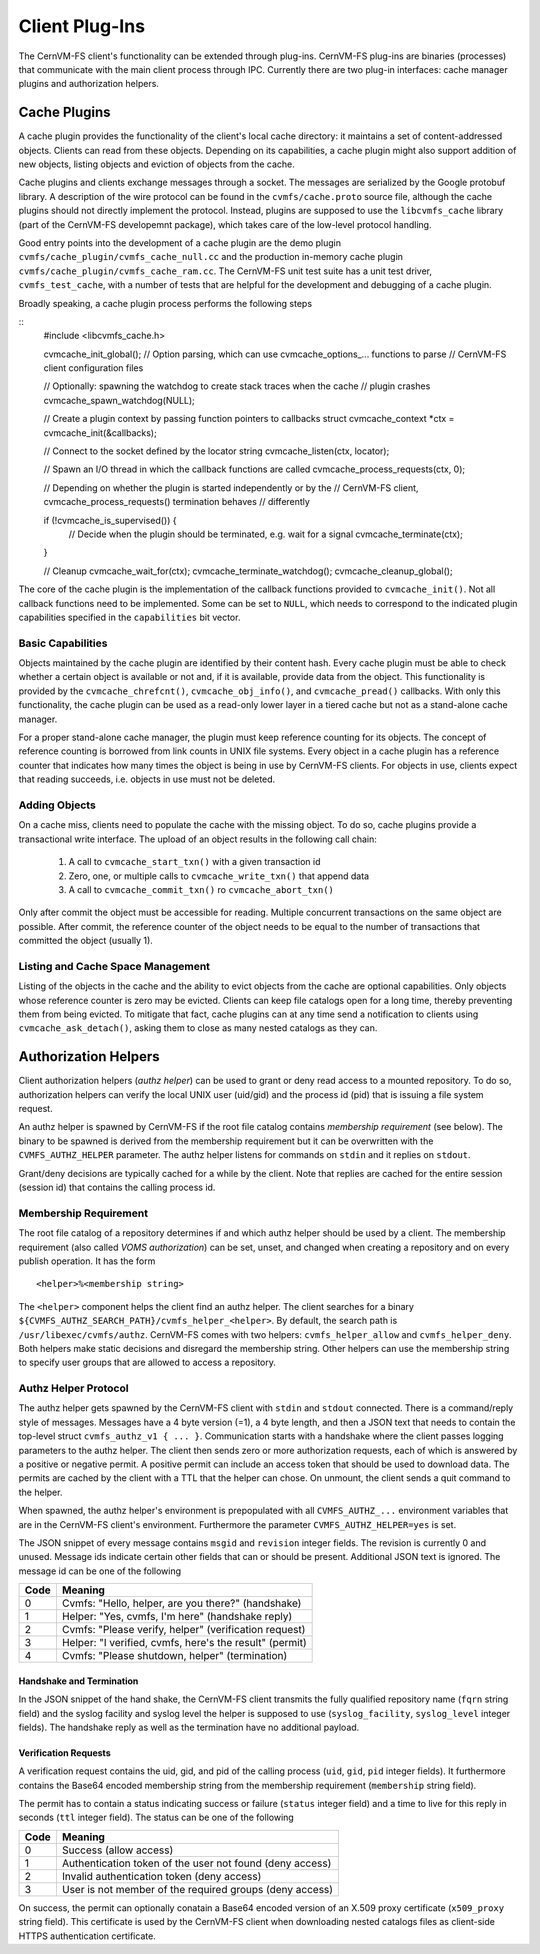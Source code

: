 .. _cpt_plugins:

Client Plug-Ins
===============

The CernVM-FS client's functionality can be extended through plug-ins.
CernVM-FS plug-ins are binaries (processes) that communicate with the main
client process through IPC.  Currently there are two plug-in interfaces:
cache manager plugins and authorization helpers.

.. _sct_plugin_cache:

Cache Plugins
-------------

A cache plugin provides the functionality of the client's local cache directory:
it maintains a set of content-addressed objects. Clients can read from these
objects.  Depending on its capabilities, a cache plugin might also support
addition of new objects, listing objects and eviction of objects from the cache.

Cache plugins and clients exchange messages through a socket.  The messages are
serialized by the Google protobuf library. A description of the wire protocol
can be found in the ``cvmfs/cache.proto`` source file, although the cache
plugins should not directly implement the protocol. Instead, plugins are
supposed to use the ``libcvmfs_cache`` library (part of the CernVM-FS
developemnt package), which takes care of the low-level protocol handling.

Good entry points into the development of a cache plugin are the demo plugin
``cvmfs/cache_plugin/cvmfs_cache_null.cc`` and the production in-memory cache
plugin ``cvmfs/cache_plugin/cvmfs_cache_ram.cc``. The CernVM-FS unit test suite
has a unit test driver, ``cvmfs_test_cache``, with a number of tests that are
helpful for the development and debugging of a cache plugin.

Broadly speaking, a cache plugin process performs the following steps

::
    #include <libcvmfs_cache.h>

    cvmcache_init_global();
    // Option parsing, which can use cvmcache_options_... functions to parse
    // CernVM-FS client configuration files

    // Optionally: spawning the watchdog to create stack traces when the cache
    // plugin crashes
    cvmcache_spawn_watchdog(NULL);

    // Create a plugin context by passing function pointers to callbacks
    struct cvmcache_context *ctx = cvmcache_init(&callbacks);

    // Connect to the socket defined by the locator string
    cvmcache_listen(ctx, locator);

    // Spawn an I/O thread in which the callback functions are called
    cvmcache_process_requests(ctx, 0);

    // Depending on whether the plugin is started independently or by the
    // CernVM-FS client, cvmcache_process_requests() termination behaves
    // differently

    if (!cvmcache_is_supervised()) {
      // Decide when the plugin should be terminated, e.g. wait for a signal
      cvmcache_terminate(ctx);
    }

    // Cleanup
    cvmcache_wait_for(ctx);
    cvmcache_terminate_watchdog();
    cvmcache_cleanup_global();

The core of the cache plugin is the implementation of the callback functions
provided to ``cvmcache_init()``.  Not all callback functions need to be
implemented.  Some can be set to ``NULL``, which needs to correspond to the
indicated plugin capabilities specified in the ``capabilities`` bit vector.


Basic Capabilities
~~~~~~~~~~~~~~~~~~

Objects maintained by the cache plugin are identified by their content hash.
Every cache plugin must be able to check whether a certain object is available
or not and, if it is available, provide data from the object.  This
functionality is provided by the ``cvmcache_chrefcnt()``,
``cvmcache_obj_info()``, and ``cvmcache_pread()`` callbacks.  With only this
functionality, the cache plugin can be used as a read-only lower layer in a
tiered cache but not as a stand-alone cache manager.

For a proper stand-alone cache manager, the plugin must keep reference counting
for its objects.  The concept of reference counting is borrowed from link counts
in UNIX file systems.  Every object in a cache plugin has a reference counter
that indicates how many times the object is being in use by CernVM-FS clients.
For objects in use, clients expect that reading succeeds, i.e. objects in use
must not be deleted.


Adding Objects
~~~~~~~~~~~~~~

On a cache miss, clients need to populate the cache with the missing object.
To do so, cache plugins provide a transactional write interface. The upload
of an object results in the following call chain:

  1. A call to ``cvmcache_start_txn()`` with a given transaction id

  2. Zero, one, or multiple calls to ``cvmcache_write_txn()`` that append data

  3. A call to ``cvmcache_commit_txn()`` ro ``cvmcache_abort_txn()``

Only after commit the object must be accessible for reading. Multiple concurrent
transactions on the same object are possible. After commit, the reference
counter of the object needs to be equal to the number of transactions that
committed the object (usually 1).


Listing and Cache Space Management
~~~~~~~~~~~~~~~~~~~~~~~~~~~~~~~~~~

Listing of the objects in the cache and the ability to evict objects from the
cache are optional capabilities. Only objects whose reference counter is zero
may be evicted. Clients can keep file catalogs open for a long time, thereby
preventing them from being evicted.  To mitigate that fact, cache plugins can
at any time send a notification to clients using ``cvmcache_ask_detach()``,
asking them to close as many nested catalogs as they can.



.. _sct_authz:

Authorization Helpers
---------------------

Client authorization helpers (*authz helper*) can be used to grant or deny read
access to a mounted repository.  To do so, authorization helpers can verify the
local UNIX user (uid/gid) and the process id (pid) that is issuing a file system
request.

An authz helper is spawned by CernVM-FS if the root file catalog contains
*membership requirement* (see below).  The binary to be spawned is derived from
the membership requirement but it can be overwritten with the
``CVMFS_AUTHZ_HELPER`` parameter.  The authz helper listens for commands on
``stdin`` and it replies on ``stdout``.

Grant/deny decisions are typically cached for a while by the client.  Note that
replies are cached for the entire session (session id) that contains the calling
process id.


Membership Requirement
~~~~~~~~~~~~~~~~~~~~~~

The root file catalog of a repository determines if and which authz helper
should be used by a client.  The membership requirement (also called
*VOMS authorization*) can be set, unset, and changed when creating a
repository and on every publish operation.  It has the form

::

      <helper>%<membership string>

The ``<helper>`` component helps the client find an authz helper.  The client
searches for a binary ``${CVMFS_AUTHZ_SEARCH_PATH}/cvmfs_helper_<helper>``.  By
default, the search path is ``/usr/libexec/cvmfs/authz``.  CernVM-FS comes with
two helpers: ``cvmfs_helper_allow`` and ``cvmfs_helper_deny``.  Both helpers
make static decisions and disregard the membership string.  Other helpers can
use the membership string to specify user groups that are allowed to access a
repository.


Authz Helper Protocol
~~~~~~~~~~~~~~~~~~~~~

The authz helper gets spawned by the CernVM-FS client with ``stdin`` and
``stdout`` connected. There is a command/reply style of messages.  Messages have
a 4 byte version (=1), a 4 byte length, and then a JSON text that needs to
contain the top-level struct ``cvmfs_authz_v1 { ... }``. Communication starts
with a handshake where the client passes logging parameters to the authz helper.
The client then sends zero or more authorization requests, each of which is
answered by a positive or negative permit.  A positive permit can include an
access token that should be used to download data. The permits are cached by the
client with a TTL that the helper can chose. On unmount, the client sends a quit
command to the helper.

When spawned, the authz helper's environment is prepopulated with all
``CVMFS_AUTHZ_...`` environment variables that are in the CernVM-FS client's
environment.  Furthermore the parameter ``CVMFS_AUTHZ_HELPER=yes`` is set.

The JSON snippet of every message contains ``msgid`` and ``revision`` integer
fields.  The revision is currently 0 and unused.  Message ids indicate certain
other fields that can or should be present.  Additional JSON text is ignored.
The message id can be one of the following

======== =======================================================
**Code** **Meaning**
-------- -------------------------------------------------------
0        Cvmfs: "Hello, helper, are you there?" (handshake)
1        Helper: "Yes, cvmfs, I'm here" (handshake reply)
2        Cvmfs: "Please verify, helper" (verification request)
3        Helper: "I verified, cvmfs, here's the result" (permit)
4        Cvmfs: "Please shutdown, helper" (termination)
======== =======================================================

Handshake and Termination
^^^^^^^^^^^^^^^^^^^^^^^^^

In the JSON snippet of the hand shake, the CernVM-FS client transmits the fully
qualified repository name (``fqrn`` string field) and the syslog facility and
syslog level the helper is supposed to use (``syslog_facility``,
``syslog_level`` integer fields).  The handshake reply as well as the
termination have no additional payload.

Verification Requests
^^^^^^^^^^^^^^^^^^^^^

A verification request contains the uid, gid, and pid of the calling process
(``uid``, ``gid``, ``pid`` integer fields).  It furthermore contains the
Base64 encoded membership string from the membership requirement
(``membership`` string field).

The permit has to contain a status indicating success or failure (``status``
integer field) and a time to live for this reply in seconds (``ttl`` integer
field).  The status can be one of the following

======== ========================================================
**Code** **Meaning**
-------- --------------------------------------------------------
0        Success (allow access)
1        Authentication token of the user not found (deny access)
2        Invalid authentication token (deny access)
3        User is not member of the required groups (deny access)
======== ========================================================

On success, the permit can optionally conatain a Base64 encoded version of an
X.509 proxy certificate (``x509_proxy`` string field).  This certificate is used
by the CernVM-FS client when downloading nested catalogs files as client-side
HTTPS authentication certificate.
